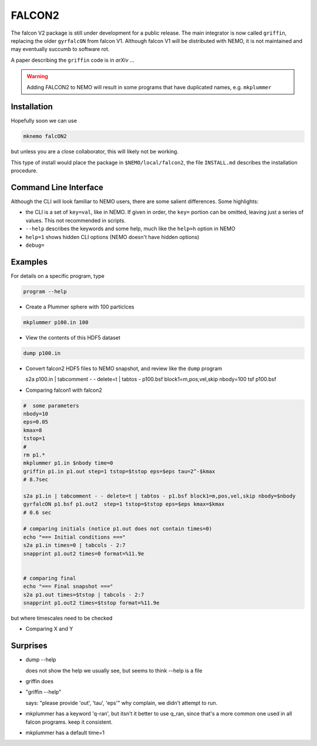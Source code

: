 FALCON2
-------


The falcon V2 package is still under development for a public release. The main
integrator is now called ``griffin``, replacing the older ``gyrfalcON`` from falcon V1.
Although falcon V1 will be distributed with NEMO, it is not maintained and may eventually
succumb to software rot.

A paper describing the ``griffin`` code is in *arXiv* ...

.. warning::
   Adding FALCON2 to NEMO will result in some programs that have duplicated names, e.g. ``mkplummer``


Installation
~~~~~~~~~~~~

Hopefully soon we can use 

.. code-block::

   mknemo falcON2

but unless you are a close collaborator, this will likely not be working.

This type of install would place the package in ``$NEMO/local/falcon2``, the
file ``INSTALL.md`` describes the installation procedure.



Command Line Interface
~~~~~~~~~~~~~~~~~~~~~~

Although the CLI will look familiar to NEMO users, there are some salient differences.
Some highlights:

- the CLI is a set of ``key=val``, like in NEMO. If given in order, the ``key=`` portion can be
  omitted, leaving just a series of values. This not recommended in scripts.
- ``--help`` describes the keywords and some help, much like the ``help=h`` option in NEMO
- ``help=1`` shows hidden CLI options (NEMO doesn't have hidden options)
- ``debug=`` 




Examples
~~~~~~~~


For details on a specific program, type

.. code-block::

   program --help


- Create a Plummer sphere with 100 particlces

.. code-block::

   mkplummer p100.in 100

- View the contents of this HDF5 dataset

.. code-block::

   dump p100.in

- Convert falcon2 HDF5 files to NEMO snapshot, and review like the ``dump`` program

  s2a p100.in  | tabcomment - - delete=t | tabtos - p100.bsf block1=m,pos,vel,skip nbody=100
  tsf p100.bsf


- Comparing falcon1 with falcon2

.. code-block::

   #  some parameters
   nbody=10
   eps=0.05
   kmax=8
   tstop=1
   #
   rm p1.*
   mkplummer p1.in $nbody time=0
   griffin p1.in p1.out step=1 tstop=$tstop eps=$eps tau=2^-$kmax
   # 8.7sec

   s2a p1.in | tabcomment - - delete=t | tabtos - p1.bsf block1=m,pos,vel,skip nbody=$nbody
   gyrfalcON p1.bsf p1.out2  step=1 tstop=$tstop eps=$eps kmax=$kmax 
   # 0.6 sec

   # comparing initials (notice p1.out does not contain times=0)
   echo "=== Initial conditions ==="
   s2a p1.in times=0 | tabcols - 2:7
   snapprint p1.out2 times=0 format=%11.9e


   # comparing final 
   echo "=== Final snapshot ==="
   s2a p1.out times=$tstop | tabcols - 2:7
   snapprint p1.out2 times=$tstop format=%11.9e


but where timescales need to be checked

- Comparing X and Y


Surprises
~~~~~~~~~

- dump --help

  does not show the help we usually see, but seems to think --help is a file


- griffin does

- "griffin --help"

  says: "please provide 'out', 'tau', 'eps'"
  why complain, we didn't attempt to run.

- mkplummer has a keyword 'q-ran', but itsn't it better to use q_ran, since that's
  a more common one used in all falcon programs. keep it consistent.

- mkplummer has a default time=1


